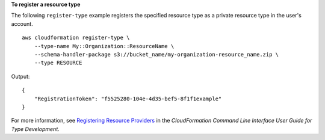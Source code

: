 **To register a resource type**

The following ``register-type`` example registers the specified resource type as a private resource type in the user's account. ::

    aws cloudformation register-type \
        --type-name My::Organization::ResourceName \
        --schema-handler-package s3://bucket_name/my-organization-resource_name.zip \
        --type RESOURCE

Output::

    {
        "RegistrationToken": "f5525280-104e-4d35-bef5-8f1f1example"
    }

For more information, see `Registering Resource Providers <https://docs.aws.amazon.com/cloudformation-cli/latest/userguide/resource-type-register.html>`__ in the *CloudFormation Command Line Interface User Guide for Type Development*.
